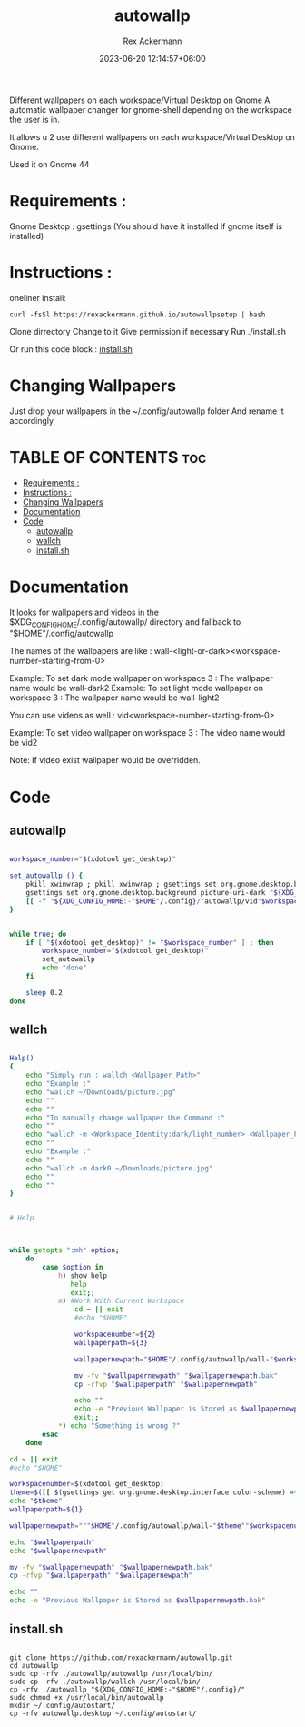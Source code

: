 #+title: autowallp
#+DESCRIPTION: A automatic wallpaper changer for gnome-shell depending on the workspace the user is in.
#+AUTHOR: Rex Ackermann
#+email: ackermann88888@gmail.com
#+DATE: 2023-06-20 12:14:57+06:00
#+property: header-args :shebang #!/bin/env bash
#+OPTIONS: toc:5
#+auto_tangle: t
#+startup: showeverything


Different wallpapers on each workspace/Virtual Desktop on Gnome
A automatic wallpaper changer for gnome-shell depending on the workspace the user is in.


It allows u 2 use different wallpapers on each workspace/Virtual Desktop on Gnome.

Used it on Gnome 44


* Requirements :

Gnome Desktop : gsettings (You should have it installed if gnome itself is installed)

* Instructions :

oneliner install:
#+begin_src shell :tangle no
curl -fsSl https://rexackermann.github.io/autowallpsetup | bash
#+end_src

Clone dirrectory
Change to it
Give permission if necessary
Run ./install.sh

Or run this code block :
[[#installsh][install.sh]]

* Changing Wallpapers

Just drop your wallpapers in the ~/.config/autowallp folder
And rename it accordingly

* TABLE OF CONTENTS :toc:
- [[#requirements-][Requirements :]]
- [[#instructions-][Instructions :]]
- [[#changing-wallpapers][Changing Wallpapers]]
- [[#documentation][Documentation]]
- [[#code][Code]]
  - [[#autowallp][autowallp]]
  - [[#wallch][wallch]]
  - [[#installsh][install.sh]]

* Documentation

It looks for wallpapers and videos in the $XDG_CONFIG_HOME/.config/autowallp/ directory and fallback to "$HOME"/.config/autowallp

The names of the wallpapers are like : wall-<light-or-dark><workspace-number-starting-from-0>

Example: To set dark mode wallpaper on workspace 3 : The wallpaper name would be wall-dark2
Example: To set light mode wallpaper on workspace 3 : The wallpaper name would be wall-light2

You can use videos as well : vid<workspace-number-starting-from-0>

Example: To set video wallpaper on workspace 3 : The video name would be vid2

Note: If video exist wallpaper would be overridden.


* Code

** autowallp

#+begin_src bash :tangle ~/.local/bin/autowallp

workspace_number="$(xdotool get_desktop)"

set_autowallp () {
    pkill xwinwrap ; pkill xwinwrap ; gsettings set org.gnome.desktop.background picture-uri "${XDG_CONFIG_HOME:-"$HOME"/.config}/"autowallp/wall-light"$workspace_number"
    gsettings set org.gnome.desktop.background picture-uri-dark "${XDG_CONFIG_HOME:-"$HOME"/.config}"/autowallp/wall-dark"$workspace_number"
    [[ -f "${XDG_CONFIG_HOME:-"$HOME"/.config}/"autowallp/vid"$workspace_number" ]] && xwinwrap -d -fs -fdt -ni -b -nf -un -o 1.0 -debug -- mpv --no-config -wid WID --loop-playlist --no-audio "${XDG_CONFIG_HOME:-"$HOME"/.config}"/autowallp/vid"$workspace_number"
}


while true; do
    if [ "$(xdotool get_desktop)" != "$workspace_number" ] ; then
        workspace_number="$(xdotool get_desktop)"
        set_autowallp
        echo "done"
    fi

    sleep 0.2
done

#+end_src


** wallch

#+begin_src bash :tangle ~/.local/bin/wallch

Help()
{
    echo "Simply run : wallch <Wallpaper_Path>"
    echo "Example :"
    echo "wallch ~/Downloads/picture.jpg"
    echo ""
    echo ""
    echo "To manually change wallpaper Use Command :"
    echo ""
    echo "wallch -m <Workspace_Identity:dark/light_number> <Wallpaper_Path>"
    echo ""
    echo "Example :"
    echo ""
    echo "wallch -m dark0 ~/Downloads/picture.jpg"
    echo ""
    echo ""
}


# Help



while getopts ":mh" option;
    do
        case $option in
            h) show help
               help
               exit;;
            m) #Work With Current Workspace
                cd ~ || exit
                #echo "$HOME"

                workspacenumber=${2}
                wallpaperpath=${3}

                wallpapernewpath="$HOME"/.config/autowallp/wall-"$workspacenumber"

                mv -fv "$wallpapernewpath" "$wallpapernewpath.bak"
                cp -rfvp "$wallpaperpath" "$wallpapernewpath"

                echo ""
                echo -e "Previous Wallpaper is Stored as $wallpapernewpath.bak"
                exit;;
            ,*) echo "Something is wrong ?"
        esac
    done

cd ~ || exit
#echo "$HOME"

workspacenumber=$(xdotool get_desktop)
theme=$([[ $(gsettings get org.gnome.desktop.interface color-scheme) =~ 'dark' ]] && echo dark || echo light)
echo "$theme"
wallpaperpath=${1}

wallpapernewpath="""$HOME"/.config/autowallp/wall-"$theme""$workspacenumber"

echo "$wallpaperpath"
echo "$wallpapernewpath"

mv -fv "$wallpapernewpath" "$wallpapernewpath.bak"
cp -rfvp "$wallpaperpath" "$wallpapernewpath"

echo ""
echo -e "Previous Wallpaper is Stored as $wallpapernewpath.bak"

#+end_src

** install.sh

#+begin_src shell :tangle no

git clone https://github.com/rexackermann/autowallp.git
cd autowallp
sudo cp -rfv ./autowallp/autowallp /usr/local/bin/
sudo cp -rfv ./autowallp/wallch /usr/local/bin/
cp -rfv ./autowallp "${XDG_CONFIG_HOME:-"$HOME"/.config}/"
sudo chmod +x /usr/local/bin/autowallp
mkdir ~/.config/autostart/
cp -rfv autowallp.desktop ~/.config/autostart/

#+end_src

